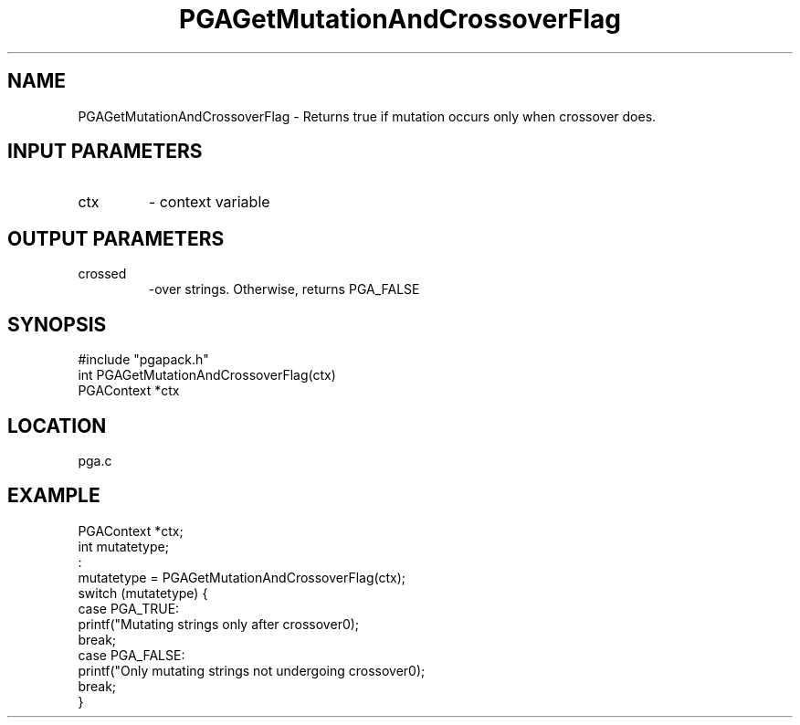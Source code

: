 .TH PGAGetMutationAndCrossoverFlag 3 "05/01/95" " " "PGAPack"
.SH NAME
PGAGetMutationAndCrossoverFlag \- Returns true if mutation occurs only
when crossover does.
.SH INPUT PARAMETERS
.PD 0
.TP
ctx
- context variable
.PD 1
.SH OUTPUT PARAMETERS
.PD 0
.TP
crossed
-over strings.
Otherwise, returns PGA_FALSE
.PD 1
.SH SYNOPSIS
.nf
#include "pgapack.h"
int  PGAGetMutationAndCrossoverFlag(ctx)
PGAContext *ctx
.fi
.SH LOCATION
pga.c
.SH EXAMPLE
.nf
PGAContext *ctx;
int mutatetype;
:
mutatetype = PGAGetMutationAndCrossoverFlag(ctx);
switch (mutatetype) {
case PGA_TRUE:
printf("Mutating strings only after crossover\n");
break;
case PGA_FALSE:
printf("Only mutating strings not undergoing crossover\n");
break;
}

.fi
